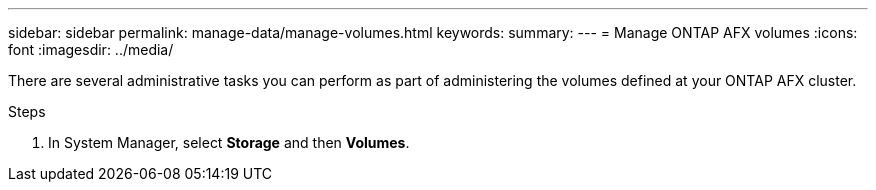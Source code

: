 ---
sidebar: sidebar
permalink: manage-data/manage-volumes.html
keywords: 
summary: 
---
= Manage ONTAP AFX volumes
:icons: font
:imagesdir: ../media/

[.lead]
There are several administrative tasks you can perform as part of administering the volumes defined at your ONTAP AFX cluster.

.Steps

. In System Manager, select *Storage* and then *Volumes*.
